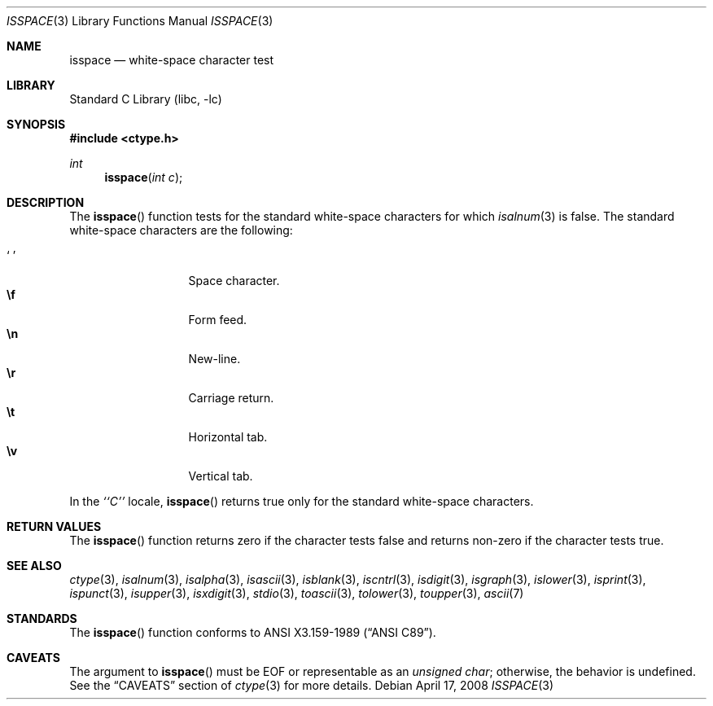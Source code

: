 .\"	isspace.3,v 1.15 2012/10/03 19:28:44 wiz Exp
.\"
.\" Copyright (c) 1991 The Regents of the University of California.
.\" All rights reserved.
.\"
.\" This code is derived from software contributed to Berkeley by
.\" the American National Standards Committee X3, on Information
.\" Processing Systems.
.\"
.\" Redistribution and use in source and binary forms, with or without
.\" modification, are permitted provided that the following conditions
.\" are met:
.\" 1. Redistributions of source code must retain the above copyright
.\"    notice, this list of conditions and the following disclaimer.
.\" 2. Redistributions in binary form must reproduce the above copyright
.\"    notice, this list of conditions and the following disclaimer in the
.\"    documentation and/or other materials provided with the distribution.
.\" 3. Neither the name of the University nor the names of its contributors
.\"    may be used to endorse or promote products derived from this software
.\"    without specific prior written permission.
.\"
.\" THIS SOFTWARE IS PROVIDED BY THE REGENTS AND CONTRIBUTORS ``AS IS'' AND
.\" ANY EXPRESS OR IMPLIED WARRANTIES, INCLUDING, BUT NOT LIMITED TO, THE
.\" IMPLIED WARRANTIES OF MERCHANTABILITY AND FITNESS FOR A PARTICULAR PURPOSE
.\" ARE DISCLAIMED.  IN NO EVENT SHALL THE REGENTS OR CONTRIBUTORS BE LIABLE
.\" FOR ANY DIRECT, INDIRECT, INCIDENTAL, SPECIAL, EXEMPLARY, OR CONSEQUENTIAL
.\" DAMAGES (INCLUDING, BUT NOT LIMITED TO, PROCUREMENT OF SUBSTITUTE GOODS
.\" OR SERVICES; LOSS OF USE, DATA, OR PROFITS; OR BUSINESS INTERRUPTION)
.\" HOWEVER CAUSED AND ON ANY THEORY OF LIABILITY, WHETHER IN CONTRACT, STRICT
.\" LIABILITY, OR TORT (INCLUDING NEGLIGENCE OR OTHERWISE) ARISING IN ANY WAY
.\" OUT OF THE USE OF THIS SOFTWARE, EVEN IF ADVISED OF THE POSSIBILITY OF
.\" SUCH DAMAGE.
.\"
.\"     @(#)isspace.3	5.3 (Berkeley) 7/31/91
.\"
.Dd April 17, 2008
.Dt ISSPACE 3
.Os
.Sh NAME
.Nm isspace
.Nd white-space character test
.Sh LIBRARY
.Lb libc
.Sh SYNOPSIS
.In ctype.h
.Ft int
.Fn isspace "int c"
.Sh DESCRIPTION
The
.Fn isspace
function tests for the standard white-space characters
.\" or for any
.\" of an implementation-defined set of characters
for which
.Xr isalnum 3
is false.
The standard white-space characters are the following:
.Pp
.Bl -tag -width xxxxx -offset indent -compact
.It Sq \0
Space character.
.It Li \ef
Form feed.
.It Li \en
New-line.
.It Li \er
Carriage return.
.It Li \et
Horizontal tab.
.It Li \ev
Vertical tab.
.El
.Pp
In the
.Em ``C''
locale,
.Fn isspace
returns true only for the standard white-space characters.
.Sh RETURN VALUES
The
.Fn isspace
function returns zero if the character tests false and
returns non-zero if the character tests true.
.Sh SEE ALSO
.Xr ctype 3 ,
.Xr isalnum 3 ,
.Xr isalpha 3 ,
.Xr isascii 3 ,
.Xr isblank 3 ,
.Xr iscntrl 3 ,
.Xr isdigit 3 ,
.Xr isgraph 3 ,
.Xr islower 3 ,
.Xr isprint 3 ,
.Xr ispunct 3 ,
.Xr isupper 3 ,
.Xr isxdigit 3 ,
.Xr stdio 3 ,
.Xr toascii 3 ,
.Xr tolower 3 ,
.Xr toupper 3 ,
.Xr ascii 7
.Sh STANDARDS
The
.Fn isspace
function conforms to
.St -ansiC .
.Sh CAVEATS
The argument to
.Fn isspace
must be
.Dv EOF
or representable as an
.Vt unsigned char ;
otherwise, the behavior is undefined.
See the
.Sx CAVEATS
section of
.Xr ctype 3
for more details.
